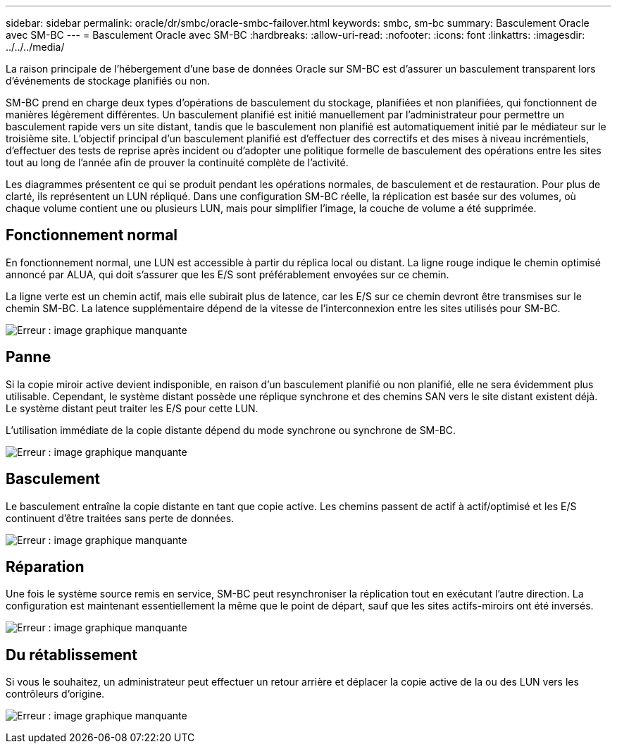 ---
sidebar: sidebar 
permalink: oracle/dr/smbc/oracle-smbc-failover.html 
keywords: smbc, sm-bc 
summary: Basculement Oracle avec SM-BC 
---
= Basculement Oracle avec SM-BC
:hardbreaks:
:allow-uri-read: 
:nofooter: 
:icons: font
:linkattrs: 
:imagesdir: ../../../media/


[role="lead"]
La raison principale de l'hébergement d'une base de données Oracle sur SM-BC est d'assurer un basculement transparent lors d'événements de stockage planifiés ou non.

SM-BC prend en charge deux types d'opérations de basculement du stockage, planifiées et non planifiées, qui fonctionnent de manières légèrement différentes. Un basculement planifié est initié manuellement par l'administrateur pour permettre un basculement rapide vers un site distant, tandis que le basculement non planifié est automatiquement initié par le médiateur sur le troisième site. L'objectif principal d'un basculement planifié est d'effectuer des correctifs et des mises à niveau incrémentiels, d'effectuer des tests de reprise après incident ou d'adopter une politique formelle de basculement des opérations entre les sites tout au long de l'année afin de prouver la continuité complète de l'activité.

Les diagrammes présentent ce qui se produit pendant les opérations normales, de basculement et de restauration. Pour plus de clarté, ils représentent un LUN répliqué. Dans une configuration SM-BC réelle, la réplication est basée sur des volumes, où chaque volume contient une ou plusieurs LUN, mais pour simplifier l'image, la couche de volume a été supprimée.



== Fonctionnement normal

En fonctionnement normal, une LUN est accessible à partir du réplica local ou distant. La ligne rouge indique le chemin optimisé annoncé par ALUA, qui doit s'assurer que les E/S sont préférablement envoyées sur ce chemin.

La ligne verte est un chemin actif, mais elle subirait plus de latence, car les E/S sur ce chemin devront être transmises sur le chemin SM-BC. La latence supplémentaire dépend de la vitesse de l'interconnexion entre les sites utilisés pour SM-BC.

image:smbc-failover-1.png["Erreur : image graphique manquante"]



== Panne

Si la copie miroir active devient indisponible, en raison d'un basculement planifié ou non planifié, elle ne sera évidemment plus utilisable. Cependant, le système distant possède une réplique synchrone et des chemins SAN vers le site distant existent déjà. Le système distant peut traiter les E/S pour cette LUN.

L'utilisation immédiate de la copie distante dépend du mode synchrone ou synchrone de SM-BC.

image:smbc-failover-2.png["Erreur : image graphique manquante"]



== Basculement

Le basculement entraîne la copie distante en tant que copie active. Les chemins passent de actif à actif/optimisé et les E/S continuent d'être traitées sans perte de données.

image:smbc-failover-3.png["Erreur : image graphique manquante"]



== Réparation

Une fois le système source remis en service, SM-BC peut resynchroniser la réplication tout en exécutant l'autre direction. La configuration est maintenant essentiellement la même que le point de départ, sauf que les sites actifs-miroirs ont été inversés.

image:smbc-failover-4.png["Erreur : image graphique manquante"]



== Du rétablissement

Si vous le souhaitez, un administrateur peut effectuer un retour arrière et déplacer la copie active de la ou des LUN vers les contrôleurs d'origine.

image:smbc-failover-1.png["Erreur : image graphique manquante"]
